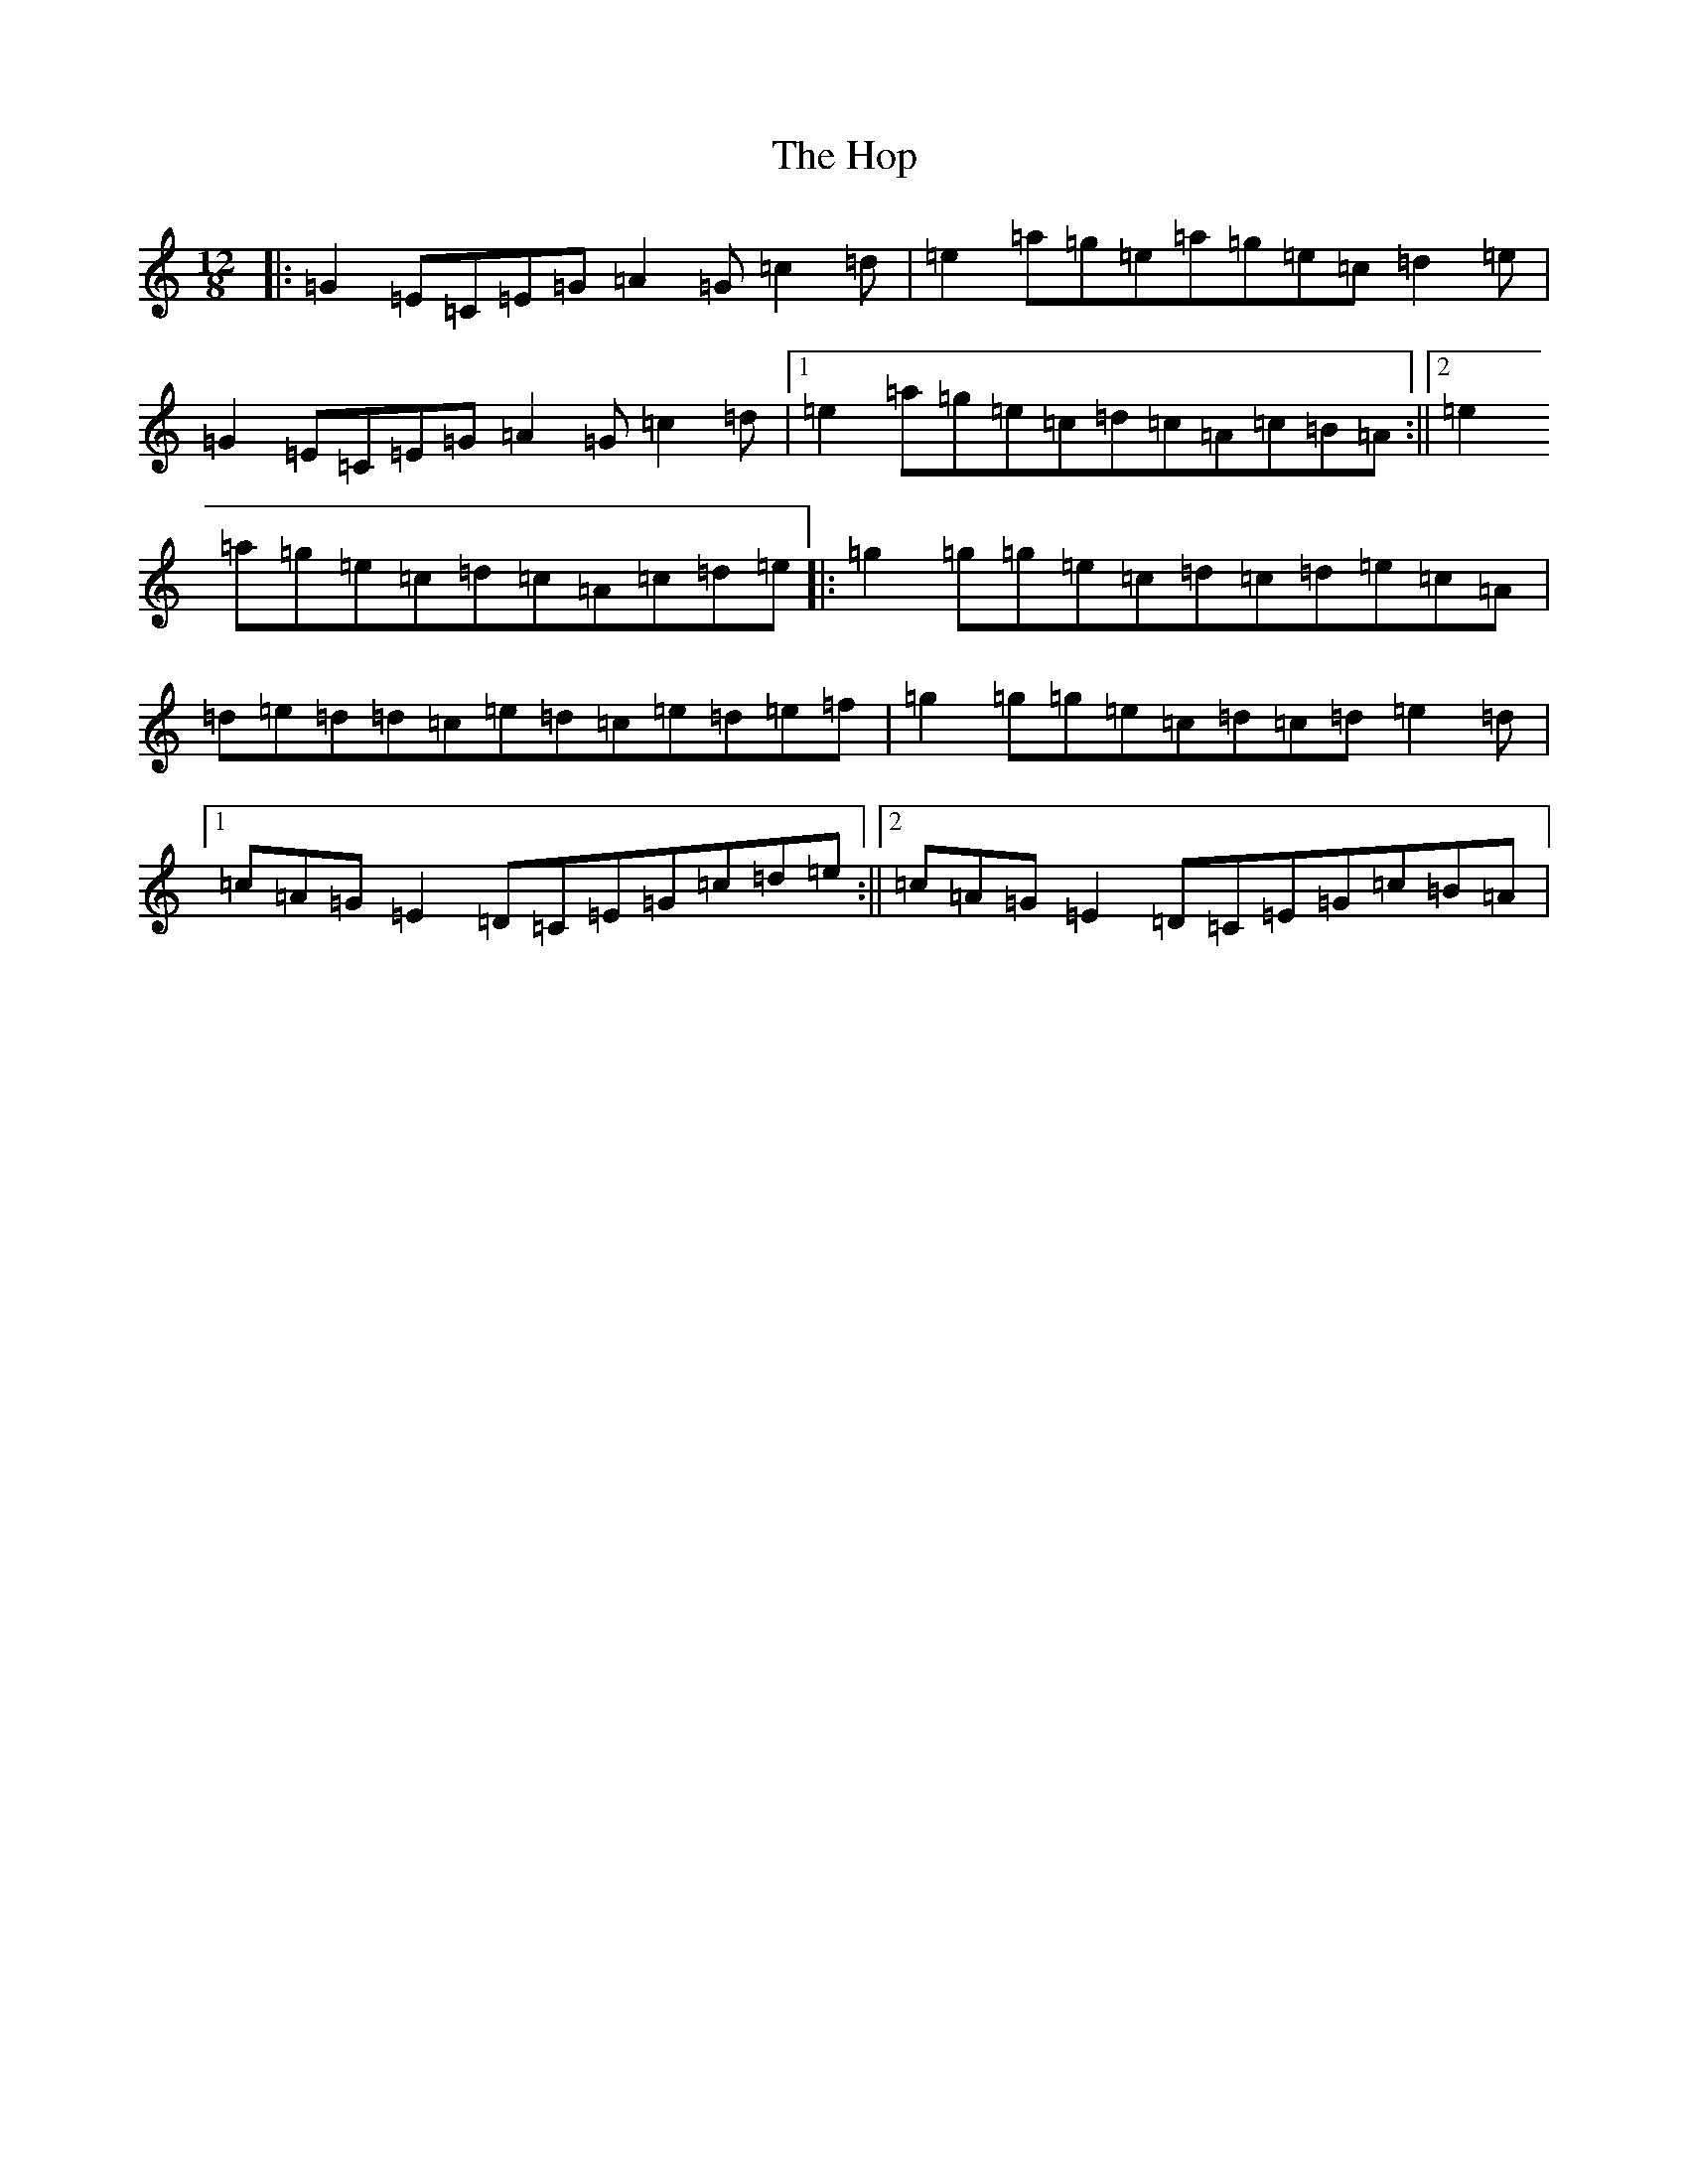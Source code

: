 X: 9313
T: Hop, The
S: https://thesession.org/tunes/5748#setting5748
R: slide
M:12/8
L:1/8
K: C Major
|:=G2=E=C=E=G=A2=G=c2=d|=e2=a=g=e=a=g=e=c=d2=e|=G2=E=C=E=G=A2=G=c2=d|1=e2=a=g=e=c=d=c=A=c=B=A:||2=e2=a=g=e=c=d=c=A=c=d=e|:=g2=g=g=e=c=d=c=d=e=c=A|=d=e=d=d=c=e=d=c=e=d=e=f|=g2=g=g=e=c=d=c=d=e2=d|1=c=A=G=E2=D=C=E=G=c=d=e:||2=c=A=G=E2=D=C=E=G=c=B=A|
